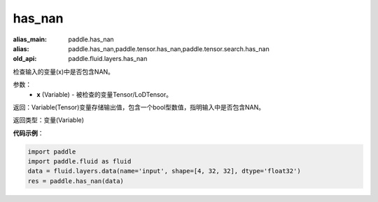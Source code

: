 .. _cn_api_fluid_layers_has_nan:

has_nan
-------------------------------

.. py:function:: paddle.fluid.layers.has_nan(x)

:alias_main: paddle.has_nan
:alias: paddle.has_nan,paddle.tensor.has_nan,paddle.tensor.search.has_nan
:old_api: paddle.fluid.layers.has_nan



检查输入的变量(x)中是否包含NAN。

参数：
  - **x** (Variable) - 被检查的变量Tensor/LoDTensor。

返回：Variable(Tensor)变量存储输出值，包含一个bool型数值，指明输入中是否包含NAN。

返回类型：变量(Variable)

**代码示例**：

.. code-block:: python

    import paddle
    import paddle.fluid as fluid
    data = fluid.layers.data(name='input', shape=[4, 32, 32], dtype='float32')
    res = paddle.has_nan(data)

